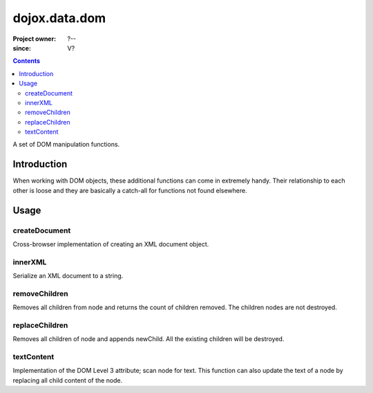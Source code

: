 .. _dojox/data/dom:

===============
dojox.data.dom
===============

:Project owner: ?--
:since: V?

.. contents ::
   :depth: 2

A set of DOM manipulation functions.

Introduction
============

When working with DOM objects, these additional functions can come in extremely handy.  Their relationship to each other is loose and they are basically a catch-all for functions not found elsewhere.


Usage
=====

createDocument
--------------
Cross-browser implementation of creating an XML document object.

.. js ::

  var foo:DOMDocument = dojox.data.dom.createDocument(str:String?, mimetype:String?);

innerXML
--------
Serialize an XML document to a string.


.. js ::

  var foo:String = dojox.data.dom.innerXML(node:Node);

removeChildren
--------------
Removes all children from node and returns the count of children removed. The children nodes are not destroyed.

.. js ::

  var foo:Integer = dojox.data.dom.removeChildren(node:Element);

replaceChildren
---------------
Removes all children of node and appends newChild. All the existing children will be destroyed.

.. js ::

  var foo = dojox.data.dom.replaceChildren(node:Element, newChildren:Node|Array);

textContent
-----------
Implementation of the DOM Level 3 attribute; scan node for text.  This function can also update the text of a node by replacing all child content of the node.

.. js ::

  var foo:String|empty string = dojox.data.dom.textContent(node:Node, text:String?);
